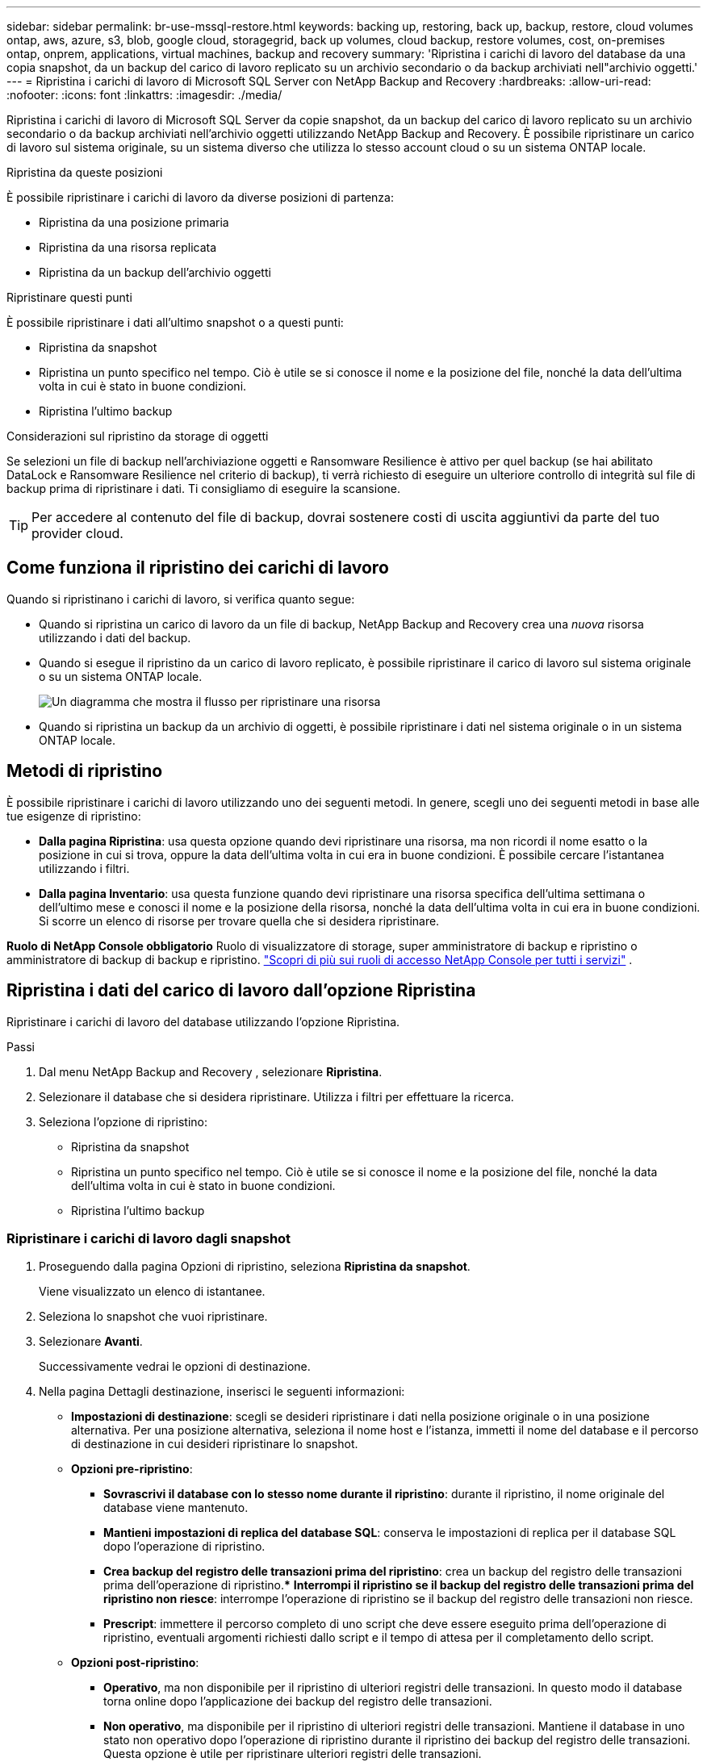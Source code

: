 ---
sidebar: sidebar 
permalink: br-use-mssql-restore.html 
keywords: backing up, restoring, back up, backup, restore, cloud volumes ontap, aws, azure, s3, blob, google cloud, storagegrid, back up volumes, cloud backup, restore volumes, cost, on-premises ontap, onprem, applications, virtual machines, backup and recovery 
summary: 'Ripristina i carichi di lavoro del database da una copia snapshot, da un backup del carico di lavoro replicato su un archivio secondario o da backup archiviati nell"archivio oggetti.' 
---
= Ripristina i carichi di lavoro di Microsoft SQL Server con NetApp Backup and Recovery
:hardbreaks:
:allow-uri-read: 
:nofooter: 
:icons: font
:linkattrs: 
:imagesdir: ./media/


[role="lead"]
Ripristina i carichi di lavoro di Microsoft SQL Server da copie snapshot, da un backup del carico di lavoro replicato su un archivio secondario o da backup archiviati nell'archivio oggetti utilizzando NetApp Backup and Recovery.  È possibile ripristinare un carico di lavoro sul sistema originale, su un sistema diverso che utilizza lo stesso account cloud o su un sistema ONTAP locale.

.Ripristina da queste posizioni
È possibile ripristinare i carichi di lavoro da diverse posizioni di partenza:

* Ripristina da una posizione primaria
* Ripristina da una risorsa replicata
* Ripristina da un backup dell'archivio oggetti


.Ripristinare questi punti
È possibile ripristinare i dati all'ultimo snapshot o a questi punti:

* Ripristina da snapshot
* Ripristina un punto specifico nel tempo.  Ciò è utile se si conosce il nome e la posizione del file, nonché la data dell'ultima volta in cui è stato in buone condizioni.
* Ripristina l'ultimo backup


.Considerazioni sul ripristino da storage di oggetti
Se selezioni un file di backup nell'archiviazione oggetti e Ransomware Resilience è attivo per quel backup (se hai abilitato DataLock e Ransomware Resilience nel criterio di backup), ti verrà richiesto di eseguire un ulteriore controllo di integrità sul file di backup prima di ripristinare i dati.  Ti consigliamo di eseguire la scansione.


TIP: Per accedere al contenuto del file di backup, dovrai sostenere costi di uscita aggiuntivi da parte del tuo provider cloud.



== Come funziona il ripristino dei carichi di lavoro

Quando si ripristinano i carichi di lavoro, si verifica quanto segue:

* Quando si ripristina un carico di lavoro da un file di backup, NetApp Backup and Recovery crea una _nuova_ risorsa utilizzando i dati del backup.
* Quando si esegue il ripristino da un carico di lavoro replicato, è possibile ripristinare il carico di lavoro sul sistema originale o su un sistema ONTAP locale.
+
image:diagram_browse_restore_volume-unified.png["Un diagramma che mostra il flusso per ripristinare una risorsa"]

* Quando si ripristina un backup da un archivio di oggetti, è possibile ripristinare i dati nel sistema originale o in un sistema ONTAP locale.




== Metodi di ripristino

È possibile ripristinare i carichi di lavoro utilizzando uno dei seguenti metodi.  In genere, scegli uno dei seguenti metodi in base alle tue esigenze di ripristino:

* *Dalla pagina Ripristina*: usa questa opzione quando devi ripristinare una risorsa, ma non ricordi il nome esatto o la posizione in cui si trova, oppure la data dell'ultima volta in cui era in buone condizioni. È possibile cercare l'istantanea utilizzando i filtri.
* *Dalla pagina Inventario*: usa questa funzione quando devi ripristinare una risorsa specifica dell'ultima settimana o dell'ultimo mese e conosci il nome e la posizione della risorsa, nonché la data dell'ultima volta in cui era in buone condizioni.  Si scorre un elenco di risorse per trovare quella che si desidera ripristinare.


*Ruolo di NetApp Console obbligatorio* Ruolo di visualizzatore di storage, super amministratore di backup e ripristino o amministratore di backup di backup e ripristino. https://docs.netapp.com/us-en/console-setup-admin/reference-iam-predefined-roles.html["Scopri di più sui ruoli di accesso NetApp Console per tutti i servizi"^] .



== Ripristina i dati del carico di lavoro dall'opzione Ripristina

Ripristinare i carichi di lavoro del database utilizzando l'opzione Ripristina.

.Passi
. Dal menu NetApp Backup and Recovery , selezionare *Ripristina*.
. Selezionare il database che si desidera ripristinare.  Utilizza i filtri per effettuare la ricerca.
. Seleziona l'opzione di ripristino:
+
** Ripristina da snapshot
** Ripristina un punto specifico nel tempo.  Ciò è utile se si conosce il nome e la posizione del file, nonché la data dell'ultima volta in cui è stato in buone condizioni.
** Ripristina l'ultimo backup






=== Ripristinare i carichi di lavoro dagli snapshot

. Proseguendo dalla pagina Opzioni di ripristino, seleziona *Ripristina da snapshot*.
+
Viene visualizzato un elenco di istantanee.

. Seleziona lo snapshot che vuoi ripristinare.
. Selezionare *Avanti*.
+
Successivamente vedrai le opzioni di destinazione.

. Nella pagina Dettagli destinazione, inserisci le seguenti informazioni:
+
** *Impostazioni di destinazione*: scegli se desideri ripristinare i dati nella posizione originale o in una posizione alternativa.  Per una posizione alternativa, seleziona il nome host e l'istanza, immetti il nome del database e il percorso di destinazione in cui desideri ripristinare lo snapshot.
** *Opzioni pre-ripristino*:
+
*** *Sovrascrivi il database con lo stesso nome durante il ripristino*: durante il ripristino, il nome originale del database viene mantenuto.
*** *Mantieni impostazioni di replica del database SQL*: conserva le impostazioni di replica per il database SQL dopo l'operazione di ripristino.
*** *Crea backup del registro delle transazioni prima del ripristino*: crea un backup del registro delle transazioni prima dell'operazione di ripristino.***  *Interrompi il ripristino se il backup del registro delle transazioni prima del ripristino non riesce*: interrompe l'operazione di ripristino se il backup del registro delle transazioni non riesce.
*** *Prescript*: immettere il percorso completo di uno script che deve essere eseguito prima dell'operazione di ripristino, eventuali argomenti richiesti dallo script e il tempo di attesa per il completamento dello script.


** *Opzioni post-ripristino*:
+
*** *Operativo*, ma non disponibile per il ripristino di ulteriori registri delle transazioni.  In questo modo il database torna online dopo l'applicazione dei backup del registro delle transazioni.
*** *Non operativo*, ma disponibile per il ripristino di ulteriori registri delle transazioni.  Mantiene il database in uno stato non operativo dopo l'operazione di ripristino durante il ripristino dei backup del registro delle transazioni.  Questa opzione è utile per ripristinare ulteriori registri delle transazioni.
*** *Modalità di sola lettura* e disponibile per il ripristino di registri di transazioni aggiuntivi.  Ripristina il database in modalità di sola lettura e applica i backup del registro delle transazioni.
*** *Postscript*: immettere il percorso completo di uno script che deve essere eseguito dopo l'operazione di ripristino e tutti gli argomenti accettati dallo script.




. Selezionare *Ripristina*.




=== Ripristinare un punto specifico nel tempo

NetApp Backup and Recovery utilizza i log e gli snapshot più recenti per creare un ripristino puntuale dei dati.

. Proseguendo dalla pagina Opzioni di ripristino, seleziona *Ripristina in un momento specifico*.
. Selezionare *Avanti*.
. Nella pagina Ripristina a un punto specifico nel tempo, immettere le seguenti informazioni:
+
** *Data e ora del ripristino dei dati*: immettere la data e l'ora esatte dei dati che si desidera ripristinare.  Questa data e ora provengono dall'host del database Microsoft SQL Server.


. Seleziona *Cerca*.
. Seleziona lo snapshot che vuoi ripristinare.
. Selezionare *Avanti*.
. Nella pagina Dettagli destinazione, inserisci le seguenti informazioni:
+
** *Impostazioni di destinazione*: scegli se desideri ripristinare i dati nella posizione originale o in una posizione alternativa.  Per una posizione alternativa, seleziona il nome host e l'istanza, inserisci il nome del database e inserisci il percorso di destinazione.
** *Opzioni pre-ripristino*:
+
*** *Mantieni il nome originale del database*: durante il ripristino, il nome originale del database viene mantenuto.
*** *Mantieni impostazioni di replica del database SQL*: conserva le impostazioni di replica per il database SQL dopo l'operazione di ripristino.
*** *Prescript*: immettere il percorso completo di uno script che deve essere eseguito prima dell'operazione di ripristino, eventuali argomenti richiesti dallo script e il tempo di attesa per il completamento dello script.


** *Opzioni post-ripristino*:
+
*** *Operativo*, ma non disponibile per il ripristino di ulteriori registri delle transazioni.  In questo modo il database torna online dopo l'applicazione dei backup del registro delle transazioni.
*** *Non operativo*, ma disponibile per il ripristino di ulteriori registri delle transazioni.  Mantiene il database in uno stato non operativo dopo l'operazione di ripristino durante il ripristino dei backup del registro delle transazioni.  Questa opzione è utile per ripristinare ulteriori registri delle transazioni.
*** *Modalità di sola lettura* e disponibile per il ripristino di registri di transazioni aggiuntivi.  Ripristina il database in modalità di sola lettura e applica i backup del registro delle transazioni.
*** *Postscript*: immettere il percorso completo di uno script che deve essere eseguito dopo l'operazione di ripristino e tutti gli argomenti accettati dallo script.




. Selezionare *Ripristina*.




=== Ripristina l'ultimo backup

Questa opzione utilizza gli ultimi backup completi e di registro per ripristinare i dati all'ultimo stato valido.  Il sistema esegue la scansione dei registri dall'ultimo snapshot fino al presente.  Il processo tiene traccia delle modifiche e delle attività per ripristinare la versione più recente e accurata dei dati.

. Proseguendo dalla pagina Opzioni di ripristino, seleziona *Ripristina all'ultimo backup*.
+
NetApp Backup and Recovery mostra gli snapshot disponibili per l'operazione di ripristino.

. Nella pagina Ripristina allo stato più recente, seleziona la posizione dello snapshot dell'archiviazione locale, secondaria o dell'archiviazione oggetti.
. Selezionare *Avanti*.
. Nella pagina Dettagli destinazione, inserisci le seguenti informazioni:
+
** *Impostazioni di destinazione*: scegli se desideri ripristinare i dati nella posizione originale o in una posizione alternativa.  Per una posizione alternativa, seleziona il nome host e l'istanza, inserisci il nome del database e inserisci il percorso di destinazione.
** *Opzioni pre-ripristino*:
+
*** *Sovrascrivi il database con lo stesso nome durante il ripristino*: durante il ripristino, il nome originale del database viene mantenuto.
*** *Mantieni impostazioni di replica del database SQL*: conserva le impostazioni di replica per il database SQL dopo l'operazione di ripristino.
*** *Crea backup del registro delle transazioni prima del ripristino*: crea un backup del registro delle transazioni prima dell'operazione di ripristino.
*** *Interrompi il ripristino se il backup del registro delle transazioni prima del ripristino fallisce*: interrompe l'operazione di ripristino se il backup del registro delle transazioni fallisce.
*** *Prescript*: immettere il percorso completo di uno script che deve essere eseguito prima dell'operazione di ripristino, eventuali argomenti richiesti dallo script e il tempo di attesa per il completamento dello script.


** *Opzioni post-ripristino*:
+
*** *Operativo*, ma non disponibile per il ripristino di ulteriori registri delle transazioni.  In questo modo il database torna online dopo l'applicazione dei backup del registro delle transazioni.
*** *Non operativo*, ma disponibile per il ripristino di ulteriori registri delle transazioni.  Mantiene il database in uno stato non operativo dopo l'operazione di ripristino durante il ripristino dei backup del registro delle transazioni.  Questa opzione è utile per ripristinare ulteriori registri delle transazioni.
*** *Modalità di sola lettura* e disponibile per il ripristino di registri di transazioni aggiuntivi.  Ripristina il database in modalità di sola lettura e applica i backup del registro delle transazioni.
*** *Postscript*: immettere il percorso completo di uno script che deve essere eseguito dopo l'operazione di ripristino e tutti gli argomenti accettati dallo script.




. Selezionare *Ripristina*.




== Ripristina i dati del carico di lavoro dall'opzione Inventario

Ripristina i carichi di lavoro del database dalla pagina Inventario.  Utilizzando l'opzione Inventario, è possibile ripristinare solo i database, non le istanze.

.Passi
. Dal menu NetApp Backup and Recovery , selezionare *Inventario*.
. Selezionare l'host in cui si trova la risorsa che si desidera ripristinare.
. Seleziona *Azioni*image:icon-action.png["Icona Azioni"] icona e seleziona *Visualizza dettagli*.
. Nella pagina Microsoft SQL Server, selezionare la scheda *Database*.
. Nella scheda Database, seleziona il database che mostra lo stato "Protetto", a indicare che è presente un backup che puoi ripristinare.
. Seleziona *Azioni*image:icon-action.png["Icona Azioni"] icona e seleziona *Ripristina*.
+
Vengono visualizzate le stesse tre opzioni presenti quando si esegue il ripristino dalla pagina Ripristina:

+
** Ripristina da snapshot
** Ripristinare un punto specifico nel tempo
** Ripristina l'ultimo backup


. Continuare con gli stessi passaggi per l'opzione di ripristino dalla pagina Ripristina


ifdef::aws[]

endif::aws[]

ifdef::azure[]

endif::azure[]

ifdef::gcp[]

endif::gcp[]

ifdef::aws[]

endif::aws[]

ifdef::azure[]

endif::azure[]

ifdef::gcp[]

endif::gcp[]

